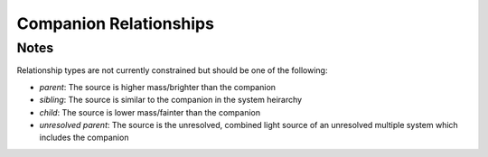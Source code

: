 Companion Relationships
=========================

.. mdinclude:: https://github.com/astrodbtoolkit/astrodb-template-db/blob/main/docs/schema/CompanionParameters.md


Notes
-----
Relationship types are not currently constrained but should be one of the following:

* *parent*: The source is higher mass/brighter than the companion
* *sibling*: The source is similar to the companion in the system heirarchy 
* *child*: The source is lower mass/fainter than the companion
* *unresolved parent*: The source is the unresolved, combined light source of an unresolved multiple system which includes the companion